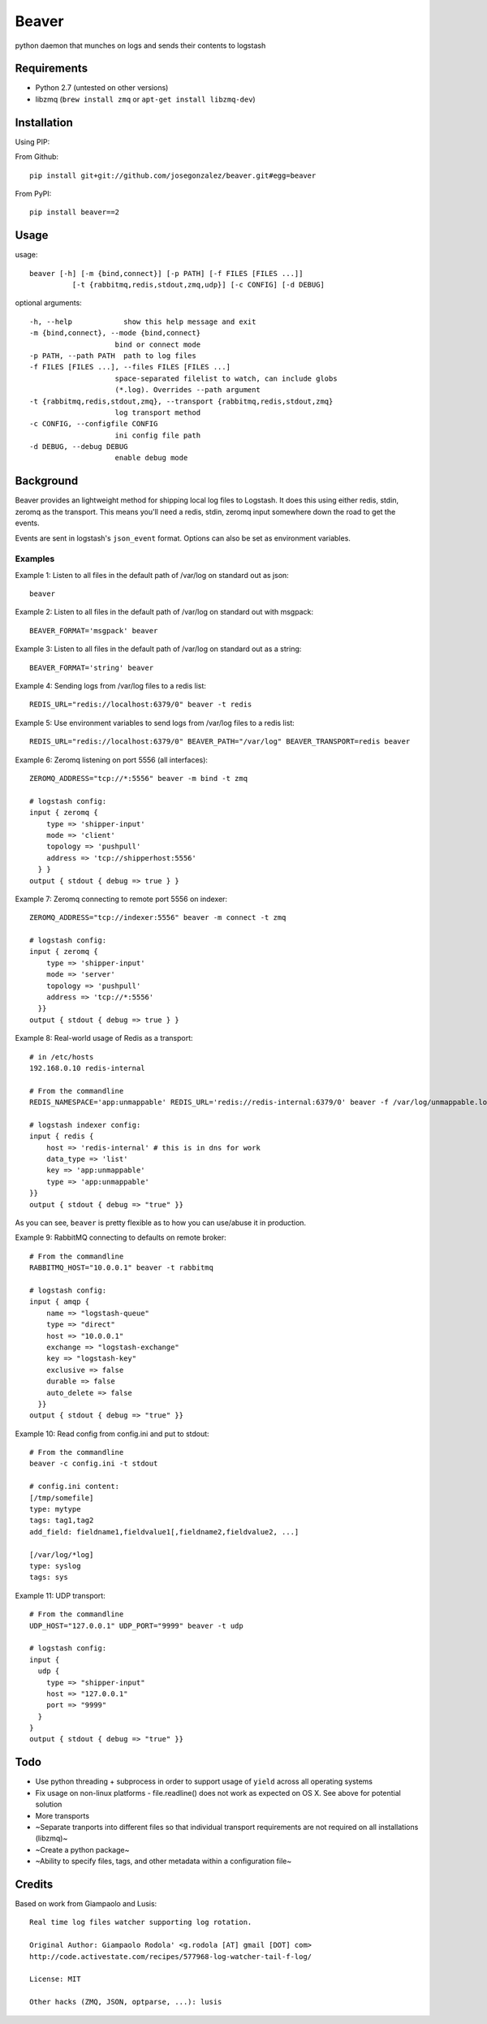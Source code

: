 ======
Beaver
======

python daemon that munches on logs and sends their contents to logstash

Requirements
============

* Python 2.7 (untested on other versions)
* libzmq (``brew install zmq`` or ``apt-get install libzmq-dev``)

Installation
============

Using PIP:

From Github::

    pip install git+git://github.com/josegonzalez/beaver.git#egg=beaver

From PyPI::

    pip install beaver==2

Usage
=====

usage::

    beaver [-h] [-m {bind,connect}] [-p PATH] [-f FILES [FILES ...]]
              [-t {rabbitmq,redis,stdout,zmq,udp}] [-c CONFIG] [-d DEBUG]

optional arguments::

    -h, --help            show this help message and exit
    -m {bind,connect}, --mode {bind,connect}
                        bind or connect mode
    -p PATH, --path PATH  path to log files
    -f FILES [FILES ...], --files FILES [FILES ...]
                        space-separated filelist to watch, can include globs
                        (*.log). Overrides --path argument
    -t {rabbitmq,redis,stdout,zmq}, --transport {rabbitmq,redis,stdout,zmq}
                        log transport method
    -c CONFIG, --configfile CONFIG
                        ini config file path
    -d DEBUG, --debug DEBUG
                        enable debug mode

Background
==========

Beaver provides an lightweight method for shipping local log files to Logstash. It does this using either redis, stdin, zeromq as the transport. This means you'll need a redis, stdin, zeromq input somewhere down the road to get the events.

Events are sent in logstash's ``json_event`` format. Options can also be set as environment variables.

Examples
--------

Example 1: Listen to all files in the default path of /var/log on standard out as json::

    beaver

Example 2: Listen to all files in the default path of /var/log on standard out with msgpack::

    BEAVER_FORMAT='msgpack' beaver

Example 3: Listen to all files in the default path of /var/log on standard out as a string::

    BEAVER_FORMAT='string' beaver

Example 4: Sending logs from /var/log files to a redis list::

    REDIS_URL="redis://localhost:6379/0" beaver -t redis

Example 5: Use environment variables to send logs from /var/log files to a redis list::

    REDIS_URL="redis://localhost:6379/0" BEAVER_PATH="/var/log" BEAVER_TRANSPORT=redis beaver

Example 6: Zeromq listening on port 5556 (all interfaces)::

    ZEROMQ_ADDRESS="tcp://*:5556" beaver -m bind -t zmq

    # logstash config:
    input { zeromq {
        type => 'shipper-input'
        mode => 'client'
        topology => 'pushpull'
        address => 'tcp://shipperhost:5556'
      } }
    output { stdout { debug => true } }

Example 7: Zeromq connecting to remote port 5556 on indexer::

    ZEROMQ_ADDRESS="tcp://indexer:5556" beaver -m connect -t zmq

    # logstash config:
    input { zeromq {
        type => 'shipper-input'
        mode => 'server'
        topology => 'pushpull'
        address => 'tcp://*:5556'
      }}
    output { stdout { debug => true } }

Example 8: Real-world usage of Redis as a transport::

    # in /etc/hosts
    192.168.0.10 redis-internal

    # From the commandline
    REDIS_NAMESPACE='app:unmappable' REDIS_URL='redis://redis-internal:6379/0' beaver -f /var/log/unmappable.log -t redis

    # logstash indexer config:
    input { redis {
        host => 'redis-internal' # this is in dns for work
        data_type => 'list'
        key => 'app:unmappable'
        type => 'app:unmappable'
    }}
    output { stdout { debug => "true" }}

As you can see, ``beaver`` is pretty flexible as to how you can use/abuse it in production.

Example 9: RabbitMQ connecting to defaults on remote broker::

    # From the commandline
    RABBITMQ_HOST="10.0.0.1" beaver -t rabbitmq

    # logstash config:
    input { amqp {
        name => "logstash-queue"
        type => "direct"
        host => "10.0.0.1"
        exchange => "logstash-exchange"
        key => "logstash-key"
        exclusive => false
        durable => false
        auto_delete => false
      }}
    output { stdout { debug => "true" }}


Example 10: Read config from config.ini and put to stdout::

    # From the commandline
    beaver -c config.ini -t stdout

    # config.ini content:
    [/tmp/somefile]
    type: mytype
    tags: tag1,tag2
    add_field: fieldname1,fieldvalue1[,fieldname2,fieldvalue2, ...]

    [/var/log/*log]
    type: syslog
    tags: sys

Example 11: UDP transport::

    # From the commandline
    UDP_HOST="127.0.0.1" UDP_PORT="9999" beaver -t udp

    # logstash config:
    input { 
      udp {
        type => "shipper-input"
        host => "127.0.0.1"
        port => "9999"
      }
    }
    output { stdout { debug => "true" }}

Todo
====

* Use python threading + subprocess in order to support usage of ``yield`` across all operating systems
* Fix usage on non-linux platforms - file.readline() does not work as expected on OS X. See above for potential solution
* More transports
* ~Separate tranports into different files so that individual transport requirements are not required on all installations (libzmq)~
* ~Create a python package~
* ~Ability to specify files, tags, and other  metadata within a configuration file~

Credits
=======

Based on work from Giampaolo and Lusis::

    Real time log files watcher supporting log rotation.

    Original Author: Giampaolo Rodola' <g.rodola [AT] gmail [DOT] com>
    http://code.activestate.com/recipes/577968-log-watcher-tail-f-log/

    License: MIT

    Other hacks (ZMQ, JSON, optparse, ...): lusis
